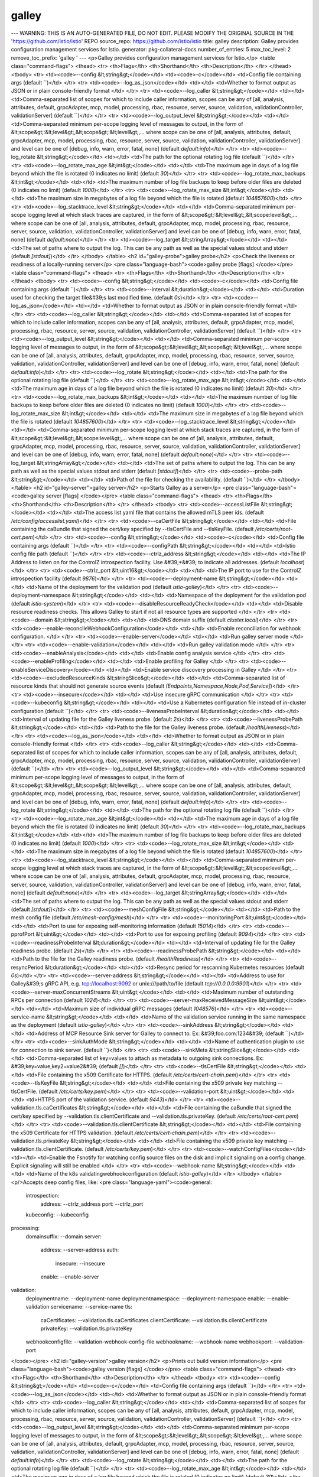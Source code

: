 galley
=====================

---
WARNING: THIS IS AN AUTO-GENERATED FILE, DO NOT EDIT. PLEASE MODIFY THE ORIGINAL SOURCE IN THE 'https://github.com/istio/istio' REPO
source_repo: https://github.com/istio/istio
title: galley
description: Galley provides configuration management services for Istio.
generator: pkg-collateral-docs
number_of_entries: 5
max_toc_level: 2
remove_toc_prefix: 'galley '
---
<p>Galley provides configuration management services for Istio.</p>
<table class="command-flags">
<thead>
<tr>
<th>Flags</th>
<th>Shorthand</th>
<th>Description</th>
</tr>
</thead>
<tbody>
<tr>
<td><code>--config &lt;string&gt;</code></td>
<td><code>-c</code></td>
<td>Config file containing args  (default ``)</td>
</tr>
<tr>
<td><code>--log_as_json</code></td>
<td></td>
<td>Whether to format output as JSON or in plain console-friendly format </td>
</tr>
<tr>
<td><code>--log_caller &lt;string&gt;</code></td>
<td></td>
<td>Comma-separated list of scopes for which to include caller information, scopes can be any of [all, analysis, attributes, default, grpcAdapter, mcp, model, processing, rbac, resource, server, source, validation, validationController, validationServer]  (default ``)</td>
</tr>
<tr>
<td><code>--log_output_level &lt;string&gt;</code></td>
<td></td>
<td>Comma-separated minimum per-scope logging level of messages to output, in the form of &lt;scope&gt;:&lt;level&gt;,&lt;scope&gt;:&lt;level&gt;,... where scope can be one of [all, analysis, attributes, default, grpcAdapter, mcp, model, processing, rbac, resource, server, source, validation, validationController, validationServer] and level can be one of [debug, info, warn, error, fatal, none]  (default `default:info`)</td>
</tr>
<tr>
<td><code>--log_rotate &lt;string&gt;</code></td>
<td></td>
<td>The path for the optional rotating log file  (default ``)</td>
</tr>
<tr>
<td><code>--log_rotate_max_age &lt;int&gt;</code></td>
<td></td>
<td>The maximum age in days of a log file beyond which the file is rotated (0 indicates no limit)  (default `30`)</td>
</tr>
<tr>
<td><code>--log_rotate_max_backups &lt;int&gt;</code></td>
<td></td>
<td>The maximum number of log file backups to keep before older files are deleted (0 indicates no limit)  (default `1000`)</td>
</tr>
<tr>
<td><code>--log_rotate_max_size &lt;int&gt;</code></td>
<td></td>
<td>The maximum size in megabytes of a log file beyond which the file is rotated  (default `104857600`)</td>
</tr>
<tr>
<td><code>--log_stacktrace_level &lt;string&gt;</code></td>
<td></td>
<td>Comma-separated minimum per-scope logging level at which stack traces are captured, in the form of &lt;scope&gt;:&lt;level&gt;,&lt;scope:level&gt;,... where scope can be one of [all, analysis, attributes, default, grpcAdapter, mcp, model, processing, rbac, resource, server, source, validation, validationController, validationServer] and level can be one of [debug, info, warn, error, fatal, none]  (default `default:none`)</td>
</tr>
<tr>
<td><code>--log_target &lt;stringArray&gt;</code></td>
<td></td>
<td>The set of paths where to output the log. This can be any path as well as the special values stdout and stderr  (default `[stdout]`)</td>
</tr>
</tbody>
</table>
<h2 id="galley-probe">galley probe</h2>
<p>Check the liveness or readiness of a locally-running server</p>
<pre class="language-bash"><code>galley probe [flags]
</code></pre>
<table class="command-flags">
<thead>
<tr>
<th>Flags</th>
<th>Shorthand</th>
<th>Description</th>
</tr>
</thead>
<tbody>
<tr>
<td><code>--config &lt;string&gt;</code></td>
<td><code>-c</code></td>
<td>Config file containing args  (default ``)</td>
</tr>
<tr>
<td><code>--interval &lt;duration&gt;</code></td>
<td></td>
<td>Duration used for checking the target file&#39;s last modified time.  (default `0s`)</td>
</tr>
<tr>
<td><code>--log_as_json</code></td>
<td></td>
<td>Whether to format output as JSON or in plain console-friendly format </td>
</tr>
<tr>
<td><code>--log_caller &lt;string&gt;</code></td>
<td></td>
<td>Comma-separated list of scopes for which to include caller information, scopes can be any of [all, analysis, attributes, default, grpcAdapter, mcp, model, processing, rbac, resource, server, source, validation, validationController, validationServer]  (default ``)</td>
</tr>
<tr>
<td><code>--log_output_level &lt;string&gt;</code></td>
<td></td>
<td>Comma-separated minimum per-scope logging level of messages to output, in the form of &lt;scope&gt;:&lt;level&gt;,&lt;scope&gt;:&lt;level&gt;,... where scope can be one of [all, analysis, attributes, default, grpcAdapter, mcp, model, processing, rbac, resource, server, source, validation, validationController, validationServer] and level can be one of [debug, info, warn, error, fatal, none]  (default `default:info`)</td>
</tr>
<tr>
<td><code>--log_rotate &lt;string&gt;</code></td>
<td></td>
<td>The path for the optional rotating log file  (default ``)</td>
</tr>
<tr>
<td><code>--log_rotate_max_age &lt;int&gt;</code></td>
<td></td>
<td>The maximum age in days of a log file beyond which the file is rotated (0 indicates no limit)  (default `30`)</td>
</tr>
<tr>
<td><code>--log_rotate_max_backups &lt;int&gt;</code></td>
<td></td>
<td>The maximum number of log file backups to keep before older files are deleted (0 indicates no limit)  (default `1000`)</td>
</tr>
<tr>
<td><code>--log_rotate_max_size &lt;int&gt;</code></td>
<td></td>
<td>The maximum size in megabytes of a log file beyond which the file is rotated  (default `104857600`)</td>
</tr>
<tr>
<td><code>--log_stacktrace_level &lt;string&gt;</code></td>
<td></td>
<td>Comma-separated minimum per-scope logging level at which stack traces are captured, in the form of &lt;scope&gt;:&lt;level&gt;,&lt;scope:level&gt;,... where scope can be one of [all, analysis, attributes, default, grpcAdapter, mcp, model, processing, rbac, resource, server, source, validation, validationController, validationServer] and level can be one of [debug, info, warn, error, fatal, none]  (default `default:none`)</td>
</tr>
<tr>
<td><code>--log_target &lt;stringArray&gt;</code></td>
<td></td>
<td>The set of paths where to output the log. This can be any path as well as the special values stdout and stderr  (default `[stdout]`)</td>
</tr>
<tr>
<td><code>--probe-path &lt;string&gt;</code></td>
<td></td>
<td>Path of the file for checking the availability.  (default ``)</td>
</tr>
</tbody>
</table>
<h2 id="galley-server">galley server</h2>
<p>Starts Galley as a server</p>
<pre class="language-bash"><code>galley server [flags]
</code></pre>
<table class="command-flags">
<thead>
<tr>
<th>Flags</th>
<th>Shorthand</th>
<th>Description</th>
</tr>
</thead>
<tbody>
<tr>
<td><code>--accessListFile &lt;string&gt;</code></td>
<td></td>
<td>The access list yaml file that contains the allowed mTLS peer ids.  (default `/etc/config/accesslist.yaml`)</td>
</tr>
<tr>
<td><code>--caCertFile &lt;string&gt;</code></td>
<td></td>
<td>File containing the caBundle that signed the cert/key specified by --tlsCertFile and --tlsKeyFile.  (default `/etc/certs/root-cert.pem`)</td>
</tr>
<tr>
<td><code>--config &lt;string&gt;</code></td>
<td><code>-c</code></td>
<td>Config file containing args  (default ``)</td>
</tr>
<tr>
<td><code>--configPath &lt;string&gt;</code></td>
<td></td>
<td>Istio config file path  (default ``)</td>
</tr>
<tr>
<td><code>--ctrlz_address &lt;string&gt;</code></td>
<td></td>
<td>The IP Address to listen on for the ControlZ introspection facility. Use &#39;*&#39; to indicate all addresses.  (default `localhost`)</td>
</tr>
<tr>
<td><code>--ctrlz_port &lt;uint16&gt;</code></td>
<td></td>
<td>The IP port to use for the ControlZ introspection facility  (default `9876`)</td>
</tr>
<tr>
<td><code>--deployment-name &lt;string&gt;</code></td>
<td></td>
<td>Name of the deployment for the validation pod  (default `istio-galley`)</td>
</tr>
<tr>
<td><code>--deployment-namespace &lt;string&gt;</code></td>
<td></td>
<td>Namespace of the deployment for the validation pod  (default `istio-system`)</td>
</tr>
<tr>
<td><code>--disableResourceReadyCheck</code></td>
<td></td>
<td>Disable resource readiness checks. This allows Galley to start if not all resource types are supported </td>
</tr>
<tr>
<td><code>--domain &lt;string&gt;</code></td>
<td></td>
<td>DNS domain suffix  (default `cluster.local`)</td>
</tr>
<tr>
<td><code>--enable-reconcileWebhookConfiguration</code></td>
<td></td>
<td>Enable reconciliation for webhook configuration. </td>
</tr>
<tr>
<td><code>--enable-server</code></td>
<td></td>
<td>Run galley server mode </td>
</tr>
<tr>
<td><code>--enable-validation</code></td>
<td></td>
<td>Run galley validation mode </td>
</tr>
<tr>
<td><code>--enableAnalysis</code></td>
<td></td>
<td>Enable config analysis service </td>
</tr>
<tr>
<td><code>--enableProfiling</code></td>
<td></td>
<td>Enable profiling for Galley </td>
</tr>
<tr>
<td><code>--enableServiceDiscovery</code></td>
<td></td>
<td>Enable service discovery processing in Galley </td>
</tr>
<tr>
<td><code>--excludedResourceKinds &lt;stringSlice&gt;</code></td>
<td></td>
<td>Comma-separated list of resource kinds that should not generate source events  (default `[Endpoints,Namespace,Node,Pod,Service]`)</td>
</tr>
<tr>
<td><code>--insecure</code></td>
<td></td>
<td>Use insecure gRPC communication </td>
</tr>
<tr>
<td><code>--kubeconfig &lt;string&gt;</code></td>
<td></td>
<td>Use a Kubernetes configuration file instead of in-cluster configuration  (default ``)</td>
</tr>
<tr>
<td><code>--livenessProbeInterval &lt;duration&gt;</code></td>
<td></td>
<td>Interval of updating file for the Galley liveness probe.  (default `2s`)</td>
</tr>
<tr>
<td><code>--livenessProbePath &lt;string&gt;</code></td>
<td></td>
<td>Path to the file for the Galley liveness probe.  (default `/healthLiveness`)</td>
</tr>
<tr>
<td><code>--log_as_json</code></td>
<td></td>
<td>Whether to format output as JSON or in plain console-friendly format </td>
</tr>
<tr>
<td><code>--log_caller &lt;string&gt;</code></td>
<td></td>
<td>Comma-separated list of scopes for which to include caller information, scopes can be any of [all, analysis, attributes, default, grpcAdapter, mcp, model, processing, rbac, resource, server, source, validation, validationController, validationServer]  (default ``)</td>
</tr>
<tr>
<td><code>--log_output_level &lt;string&gt;</code></td>
<td></td>
<td>Comma-separated minimum per-scope logging level of messages to output, in the form of &lt;scope&gt;:&lt;level&gt;,&lt;scope&gt;:&lt;level&gt;,... where scope can be one of [all, analysis, attributes, default, grpcAdapter, mcp, model, processing, rbac, resource, server, source, validation, validationController, validationServer] and level can be one of [debug, info, warn, error, fatal, none]  (default `default:info`)</td>
</tr>
<tr>
<td><code>--log_rotate &lt;string&gt;</code></td>
<td></td>
<td>The path for the optional rotating log file  (default ``)</td>
</tr>
<tr>
<td><code>--log_rotate_max_age &lt;int&gt;</code></td>
<td></td>
<td>The maximum age in days of a log file beyond which the file is rotated (0 indicates no limit)  (default `30`)</td>
</tr>
<tr>
<td><code>--log_rotate_max_backups &lt;int&gt;</code></td>
<td></td>
<td>The maximum number of log file backups to keep before older files are deleted (0 indicates no limit)  (default `1000`)</td>
</tr>
<tr>
<td><code>--log_rotate_max_size &lt;int&gt;</code></td>
<td></td>
<td>The maximum size in megabytes of a log file beyond which the file is rotated  (default `104857600`)</td>
</tr>
<tr>
<td><code>--log_stacktrace_level &lt;string&gt;</code></td>
<td></td>
<td>Comma-separated minimum per-scope logging level at which stack traces are captured, in the form of &lt;scope&gt;:&lt;level&gt;,&lt;scope:level&gt;,... where scope can be one of [all, analysis, attributes, default, grpcAdapter, mcp, model, processing, rbac, resource, server, source, validation, validationController, validationServer] and level can be one of [debug, info, warn, error, fatal, none]  (default `default:none`)</td>
</tr>
<tr>
<td><code>--log_target &lt;stringArray&gt;</code></td>
<td></td>
<td>The set of paths where to output the log. This can be any path as well as the special values stdout and stderr  (default `[stdout]`)</td>
</tr>
<tr>
<td><code>--meshConfigFile &lt;string&gt;</code></td>
<td></td>
<td>Path to the mesh config file  (default `/etc/mesh-config/mesh`)</td>
</tr>
<tr>
<td><code>--monitoringPort &lt;uint&gt;</code></td>
<td></td>
<td>Port to use for exposing self-monitoring information  (default `15014`)</td>
</tr>
<tr>
<td><code>--pprofPort &lt;uint&gt;</code></td>
<td></td>
<td>Port to use for exposing profiling  (default `9094`)</td>
</tr>
<tr>
<td><code>--readinessProbeInterval &lt;duration&gt;</code></td>
<td></td>
<td>Interval of updating file for the Galley readiness probe.  (default `2s`)</td>
</tr>
<tr>
<td><code>--readinessProbePath &lt;string&gt;</code></td>
<td></td>
<td>Path to the file for the Galley readiness probe.  (default `/healthReadiness`)</td>
</tr>
<tr>
<td><code>--resyncPeriod &lt;duration&gt;</code></td>
<td></td>
<td>Resync period for rescanning Kubernetes resources  (default `0s`)</td>
</tr>
<tr>
<td><code>--server-address &lt;string&gt;</code></td>
<td></td>
<td>Address to use for Galley&#39;s gRPC API, e.g. tcp://localhost:9092 or unix:///path/to/file  (default `tcp://0.0.0.0:9901`)</td>
</tr>
<tr>
<td><code>--server-maxConcurrentStreams &lt;uint&gt;</code></td>
<td></td>
<td>Maximum number of outstanding RPCs per connection  (default `1024`)</td>
</tr>
<tr>
<td><code>--server-maxReceivedMessageSize &lt;uint&gt;</code></td>
<td></td>
<td>Maximum size of individual gRPC messages  (default `1048576`)</td>
</tr>
<tr>
<td><code>--service-name &lt;string&gt;</code></td>
<td></td>
<td>Name of the validation service running in the same namespace as the deployment  (default `istio-galley`)</td>
</tr>
<tr>
<td><code>--sinkAddress &lt;string&gt;</code></td>
<td></td>
<td>Address of MCP Resource Sink server for Galley to connect to. Ex: &#39;foo.com:1234&#39;  (default ``)</td>
</tr>
<tr>
<td><code>--sinkAuthMode &lt;string&gt;</code></td>
<td></td>
<td>Name of authentication plugin to use for connection to sink server.  (default ``)</td>
</tr>
<tr>
<td><code>--sinkMeta &lt;stringSlice&gt;</code></td>
<td></td>
<td>Comma-separated list of key=values to attach as metadata to outgoing sink connections. Ex: &#39;key=value,key2=value2&#39;  (default `[]`)</td>
</tr>
<tr>
<td><code>--tlsCertFile &lt;string&gt;</code></td>
<td></td>
<td>File containing the x509 Certificate for HTTPS.  (default `/etc/certs/cert-chain.pem`)</td>
</tr>
<tr>
<td><code>--tlsKeyFile &lt;string&gt;</code></td>
<td></td>
<td>File containing the x509 private key matching --tlsCertFile.  (default `/etc/certs/key.pem`)</td>
</tr>
<tr>
<td><code>--validation-port &lt;uint&gt;</code></td>
<td></td>
<td>HTTPS port of the validation service.  (default `9443`)</td>
</tr>
<tr>
<td><code>--validation.tls.caCertificates &lt;string&gt;</code></td>
<td></td>
<td>File containing the caBundle that signed the cert/key specified by --validation.tls.clientCertificate and --validation.tls.privateKey.  (default `/etc/certs/root-cert.pem`)</td>
</tr>
<tr>
<td><code>--validation.tls.clientCertificate &lt;string&gt;</code></td>
<td></td>
<td>File containing the x509 Certificate for HTTPS validation.  (default `/etc/certs/cert-chain.pem`)</td>
</tr>
<tr>
<td><code>--validation.tls.privateKey &lt;string&gt;</code></td>
<td></td>
<td>File containing the x509 private key matching --validation.tls.clientCertificate.  (default `/etc/certs/key.pem`)</td>
</tr>
<tr>
<td><code>--watchConfigFiles</code></td>
<td></td>
<td>Enable the Fsnotify for watching config source files on the disk and implicit signaling on a config change. Explicit signaling will still be enabled </td>
</tr>
<tr>
<td><code>--webhook-name &lt;string&gt;</code></td>
<td></td>
<td>Name of the k8s validatingwebhookconfiguration  (default `istio-galley`)</td>
</tr>
</tbody>
</table>
<p/>Accepts deep config files, like:
<pre class="language-yaml"><code>general:
  introspection:
    address: --ctrlz_address
    port: --ctrlz_port
  kubeconfig: --kubeconfig
processing:
  domainsuffix: --domain
  server:
    address: --server-address
    auth:
      insecure: --insecure
    enable: --enable-server
validation:
  deploymentname: --deployment-name
  deploymentnamespace: --deployment-namespace
  enable: --enable-validation
  servicename: --service-name
  tls:
    caCertificates: --validation.tls.caCertificates
    clientCertificate: --validation.tls.clientCertificate
    privateKey: --validation.tls.privateKey
  webhookconfigfile: --validation-webhook-config-file
  webhookname: --webhook-name
  webhookport: --validation-port

</code></pre>
<h2 id="galley-version">galley version</h2>
<p>Prints out build version information</p>
<pre class="language-bash"><code>galley version [flags]
</code></pre>
<table class="command-flags">
<thead>
<tr>
<th>Flags</th>
<th>Shorthand</th>
<th>Description</th>
</tr>
</thead>
<tbody>
<tr>
<td><code>--config &lt;string&gt;</code></td>
<td><code>-c</code></td>
<td>Config file containing args  (default ``)</td>
</tr>
<tr>
<td><code>--log_as_json</code></td>
<td></td>
<td>Whether to format output as JSON or in plain console-friendly format </td>
</tr>
<tr>
<td><code>--log_caller &lt;string&gt;</code></td>
<td></td>
<td>Comma-separated list of scopes for which to include caller information, scopes can be any of [all, analysis, attributes, default, grpcAdapter, mcp, model, processing, rbac, resource, server, source, validation, validationController, validationServer]  (default ``)</td>
</tr>
<tr>
<td><code>--log_output_level &lt;string&gt;</code></td>
<td></td>
<td>Comma-separated minimum per-scope logging level of messages to output, in the form of &lt;scope&gt;:&lt;level&gt;,&lt;scope&gt;:&lt;level&gt;,... where scope can be one of [all, analysis, attributes, default, grpcAdapter, mcp, model, processing, rbac, resource, server, source, validation, validationController, validationServer] and level can be one of [debug, info, warn, error, fatal, none]  (default `default:info`)</td>
</tr>
<tr>
<td><code>--log_rotate &lt;string&gt;</code></td>
<td></td>
<td>The path for the optional rotating log file  (default ``)</td>
</tr>
<tr>
<td><code>--log_rotate_max_age &lt;int&gt;</code></td>
<td></td>
<td>The maximum age in days of a log file beyond which the file is rotated (0 indicates no limit)  (default `30`)</td>
</tr>
<tr>
<td><code>--log_rotate_max_backups &lt;int&gt;</code></td>
<td></td>
<td>The maximum number of log file backups to keep before older files are deleted (0 indicates no limit)  (default `1000`)</td>
</tr>
<tr>
<td><code>--log_rotate_max_size &lt;int&gt;</code></td>
<td></td>
<td>The maximum size in megabytes of a log file beyond which the file is rotated  (default `104857600`)</td>
</tr>
<tr>
<td><code>--log_stacktrace_level &lt;string&gt;</code></td>
<td></td>
<td>Comma-separated minimum per-scope logging level at which stack traces are captured, in the form of &lt;scope&gt;:&lt;level&gt;,&lt;scope:level&gt;,... where scope can be one of [all, analysis, attributes, default, grpcAdapter, mcp, model, processing, rbac, resource, server, source, validation, validationController, validationServer] and level can be one of [debug, info, warn, error, fatal, none]  (default `default:none`)</td>
</tr>
<tr>
<td><code>--log_target &lt;stringArray&gt;</code></td>
<td></td>
<td>The set of paths where to output the log. This can be any path as well as the special values stdout and stderr  (default `[stdout]`)</td>
</tr>
<tr>
<td><code>--output &lt;string&gt;</code></td>
<td><code>-o</code></td>
<td>One of &#39;yaml&#39; or &#39;json&#39;.  (default ``)</td>
</tr>
<tr>
<td><code>--short</code></td>
<td><code>-s</code></td>
<td>Use --short=false to generate full version information </td>
</tr>
</tbody>
</table>
<h2 id="envvars">Environment variables</h2>
These environment variables affect the behavior of the <code>galley</code> command.
<table class="envvars">
<thead>
<tr>
<th>Variable Name</th>
<th>Type</th>
<th>Default Value</th>
<th>Description</th>
</tr>
</thead>
<tbody>
<tr>
<td><code>AUTHZ_FAILURE_LOG_BURST_SIZE</code></td>
<td>Integer</td>
<td><code>1</code></td>
<td></td>
</tr>
<tr>
<td><code>AUTHZ_FAILURE_LOG_FREQ</code></td>
<td>Time Duration</td>
<td><code>1m0s</code></td>
<td></td>
</tr>
<tr>
<td><code>MCP_SOURCE_REQ_BURST_SIZE</code></td>
<td>Integer</td>
<td><code>100</code></td>
<td></td>
</tr>
<tr>
<td><code>MCP_SOURCE_REQ_FREQ</code></td>
<td>Time Duration</td>
<td><code>1s</code></td>
<td></td>
</tr>
<tr>
<td><code>SOURCE_SERVER_STREAM_BURST_SIZE</code></td>
<td>Integer</td>
<td><code>100</code></td>
<td></td>
</tr>
<tr>
<td><code>SOURCE_SERVER_STREAM_FREQ</code></td>
<td>Time Duration</td>
<td><code>1s</code></td>
<td></td>
</tr>
</tbody>
</table>
<h2 id="metrics">Exported metrics</h2>
<table class="metrics">
<thead>
<tr><th>Metric Name</th><th>Type</th><th>Description</th></tr>
</thead>
<tbody>
<tr><td><code>galley_runtime_processor_event_span_duration_milliseconds</code></td><td><code>Distribution</code></td><td>The duration between each incoming event</td></tr>
<tr><td><code>galley_runtime_processor_events_processed_total</code></td><td><code>Count</code></td><td>The number of events that have been processed</td></tr>
<tr><td><code>galley_runtime_processor_snapshot_events_total</code></td><td><code>Distribution</code></td><td>The number of events per snapshot</td></tr>
<tr><td><code>galley_runtime_processor_snapshot_lifetime_duration_milliseconds</code></td><td><code>Distribution</code></td><td>The duration of each snapshot</td></tr>
<tr><td><code>galley_runtime_processor_snapshots_published_total</code></td><td><code>Count</code></td><td>The number of snapshots that have been published</td></tr>
<tr><td><code>galley_runtime_state_type_instances_total</code></td><td><code>LastValue</code></td><td>The number of type instances per type URL</td></tr>
<tr><td><code>galley_runtime_strategy_on_change_total</code></td><td><code>Count</code></td><td>The number of times the strategy's onChange has been called</td></tr>
<tr><td><code>galley_runtime_strategy_timer_max_time_reached_total</code></td><td><code>Count</code></td><td>The number of times the max time has been reached</td></tr>
<tr><td><code>galley_runtime_strategy_timer_quiesce_reached_total</code></td><td><code>Count</code></td><td>The number of times a quiesce has been reached</td></tr>
<tr><td><code>galley_runtime_strategy_timer_resets_total</code></td><td><code>Count</code></td><td>The number of times the timer has been reset</td></tr>
<tr><td><code>galley_source_kube_dynamic_converter_failure_total</code></td><td><code>Count</code></td><td>The number of times a dynamnic kubernetes source failed converting a resources</td></tr>
<tr><td><code>galley_source_kube_dynamic_converter_success_total</code></td><td><code>Count</code></td><td>The number of times a dynamic kubernetes source successfully converted a resource</td></tr>
<tr><td><code>galley_source_kube_event_error_total</code></td><td><code>Count</code></td><td>The number of times a kubernetes source encountered errored while handling an event</td></tr>
<tr><td><code>galley_source_kube_event_success_total</code></td><td><code>Count</code></td><td>The number of times a kubernetes source successfully handled an event</td></tr>
<tr><td><code>galley_validation_cert_key_update_errors</code></td><td><code>Count</code></td><td>Galley validation webhook certificate updates errors</td></tr>
<tr><td><code>galley_validation_cert_key_updates</code></td><td><code>Count</code></td><td>Galley validation webhook certificate updates</td></tr>
<tr><td><code>galley_validation_config_delete_error</code></td><td><code>Count</code></td><td>k8s webhook configuration delete error</td></tr>
<tr><td><code>galley_validation_config_load</code></td><td><code>Count</code></td><td>k8s webhook configuration (re)loads</td></tr>
<tr><td><code>galley_validation_config_load_error</code></td><td><code>Count</code></td><td>k8s webhook configuration (re)load error</td></tr>
<tr><td><code>galley_validation_config_update_error</code></td><td><code>Count</code></td><td>k8s webhook configuration update error</td></tr>
<tr><td><code>galley_validation_config_updates</code></td><td><code>Count</code></td><td>k8s webhook configuration updates</td></tr>
<tr><td><code>galley_validation_failed</code></td><td><code>Count</code></td><td>Resource validation failed</td></tr>
<tr><td><code>galley_validation_http_error</code></td><td><code>Count</code></td><td>Resource validation http serve errors</td></tr>
<tr><td><code>galley_validation_passed</code></td><td><code>Count</code></td><td>Resource is valid</td></tr>
<tr><td><code>istio_build</code></td><td><code>LastValue</code></td><td>Istio component build info</td></tr>
<tr><td><code>istio_mcp_clients_total</code></td><td><code>LastValue</code></td><td>The number of streams currently connected.</td></tr>
<tr><td><code>istio_mcp_message_sizes_bytes</code></td><td><code>Distribution</code></td><td>Size of messages received from clients.</td></tr>
<tr><td><code>istio_mcp_reconnections</code></td><td><code>Sum</code></td><td>The number of times the sink has reconnected.</td></tr>
<tr><td><code>istio_mcp_recv_failures_total</code></td><td><code>Sum</code></td><td>The number of recv failures in the source.</td></tr>
<tr><td><code>istio_mcp_request_acks_total</code></td><td><code>Sum</code></td><td>The number of request acks received by the source.</td></tr>
<tr><td><code>istio_mcp_request_nacks_total</code></td><td><code>Sum</code></td><td>The number of request nacks received by the source.</td></tr>
<tr><td><code>istio_mcp_send_failures_total</code></td><td><code>Sum</code></td><td>The number of send failures in the source.</td></tr>
</tbody>
</table>
